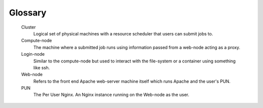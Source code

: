 .. _glossary:

Glossary
========

   Cluster
     Logical set of physical machines with a resource scheduler that users can submit jobs to.

   Compute-node
     The machine where a submitted job runs using information passed from a web-node acting as a proxy.

   Login-node
     Similar to the compute-node but used to interact with the file-system or a container using something like ssh.

   Web-node
     Refers to the front end Apache web-server machine itself which runs Apache and the user's PUN.

   PUN
    The Per User Nginx. An Nginx instance running on the Web-node as the user.
